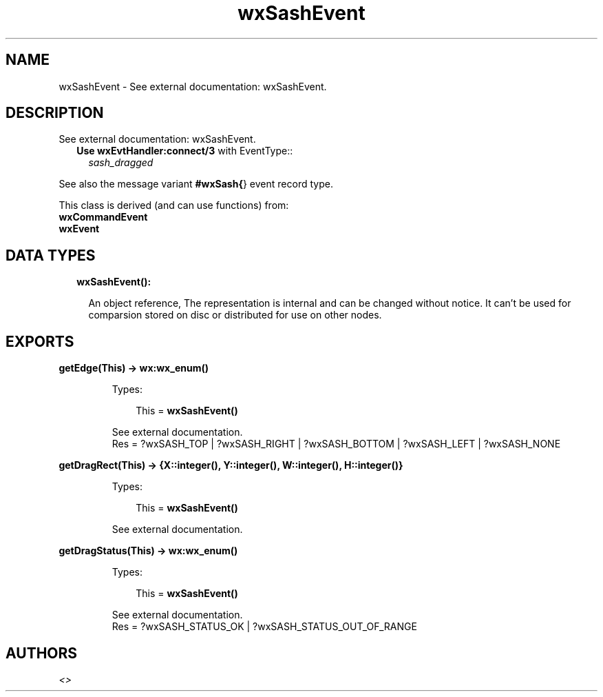 .TH wxSashEvent 3 "wx 1.8.4" "" "Erlang Module Definition"
.SH NAME
wxSashEvent \- See external documentation: wxSashEvent.
.SH DESCRIPTION
.LP
See external documentation: wxSashEvent\&.
.RS 2
.TP 2
.B
Use \fBwxEvtHandler:connect/3\fR\& with EventType::
\fIsash_dragged\fR\&
.RE
.LP
See also the message variant \fB#wxSash{\fR\&} event record type\&.
.LP
This class is derived (and can use functions) from: 
.br
\fBwxCommandEvent\fR\& 
.br
\fBwxEvent\fR\& 
.SH "DATA TYPES"

.RS 2
.TP 2
.B
wxSashEvent():

.RS 2
.LP
An object reference, The representation is internal and can be changed without notice\&. It can\&'t be used for comparsion stored on disc or distributed for use on other nodes\&.
.RE
.RE
.SH EXPORTS
.LP
.B
getEdge(This) -> \fBwx:wx_enum()\fR\&
.br
.RS
.LP
Types:

.RS 3
This = \fBwxSashEvent()\fR\&
.br
.RE
.RE
.RS
.LP
See external documentation\&. 
.br
Res = ?wxSASH_TOP | ?wxSASH_RIGHT | ?wxSASH_BOTTOM | ?wxSASH_LEFT | ?wxSASH_NONE
.RE
.LP
.B
getDragRect(This) -> {X::integer(), Y::integer(), W::integer(), H::integer()}
.br
.RS
.LP
Types:

.RS 3
This = \fBwxSashEvent()\fR\&
.br
.RE
.RE
.RS
.LP
See external documentation\&.
.RE
.LP
.B
getDragStatus(This) -> \fBwx:wx_enum()\fR\&
.br
.RS
.LP
Types:

.RS 3
This = \fBwxSashEvent()\fR\&
.br
.RE
.RE
.RS
.LP
See external documentation\&. 
.br
Res = ?wxSASH_STATUS_OK | ?wxSASH_STATUS_OUT_OF_RANGE
.RE
.SH AUTHORS
.LP

.I
<>